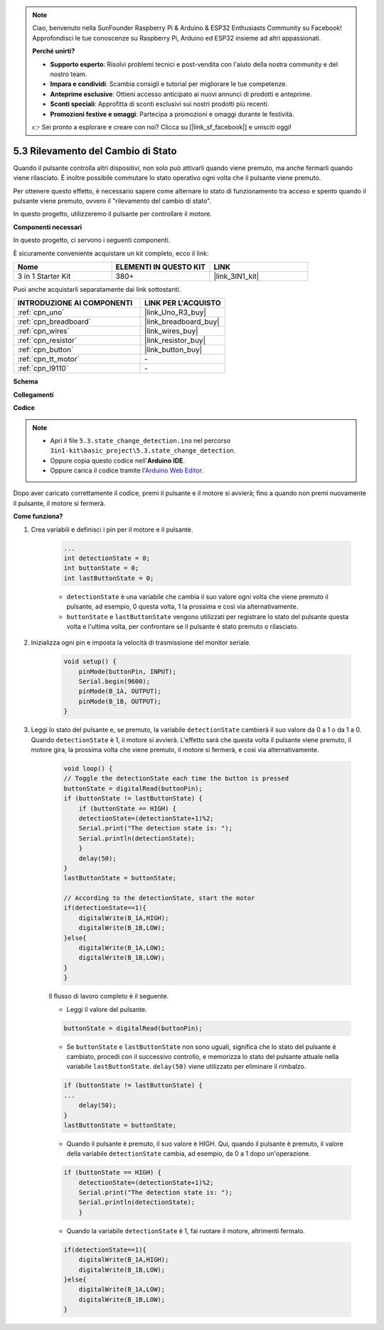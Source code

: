 .. note::

    Ciao, benvenuto nella SunFounder Raspberry Pi & Arduino & ESP32 Enthusiasts Community su Facebook! Approfondisci le tue conoscenze su Raspberry Pi, Arduino ed ESP32 insieme ad altri appassionati.

    **Perché unirti?**

    - **Supporto esperto**: Risolvi problemi tecnici e post-vendita con l'aiuto della nostra community e del nostro team.
    - **Impara e condividi**: Scambia consigli e tutorial per migliorare le tue competenze.
    - **Anteprime esclusive**: Ottieni accesso anticipato ai nuovi annunci di prodotti e anteprime.
    - **Sconti speciali**: Approfitta di sconti esclusivi sui nostri prodotti più recenti.
    - **Promozioni festive e omaggi**: Partecipa a promozioni e omaggi durante le festività.

    👉 Sei pronto a esplorare e creare con noi? Clicca su [|link_sf_facebook|] e unisciti oggi!

.. _ar_state_change:

5.3 Rilevamento del Cambio di Stato
=========================================

Quando il pulsante controlla altri dispositivi, non solo può attivarli quando viene premuto, ma anche fermarli quando viene rilasciato.
È inoltre possibile commutare lo stato operativo ogni volta che il pulsante viene premuto.

Per ottenere questo effetto, è necessario sapere come alternare lo stato di funzionamento tra acceso e spento quando il pulsante viene premuto, 
ovvero il "rilevamento del cambio di stato".

In questo progetto, utilizzeremo il pulsante per controllare il motore.

**Componenti necessari**

In questo progetto, ci servono i seguenti componenti. 

È sicuramente conveniente acquistare un kit completo, ecco il link: 

.. list-table::
    :widths: 20 20 20
    :header-rows: 1

    *   - Nome	
        - ELEMENTI IN QUESTO KIT
        - LINK
    *   - 3 in 1 Starter Kit
        - 380+
        - |link_3IN1_kit|

Puoi anche acquistarli separatamente dai link sottostanti.

.. list-table::
    :widths: 30 20
    :header-rows: 1

    *   - INTRODUZIONE AI COMPONENTI
        - LINK PER L'ACQUISTO

    *   - :ref:`cpn_uno`
        - |link_Uno_R3_buy|
    *   - :ref:`cpn_breadboard`
        - |link_breadboard_buy|
    *   - :ref:`cpn_wires`
        - |link_wires_buy|
    *   - :ref:`cpn_resistor`
        - |link_resistor_buy|
    *   - :ref:`cpn_button`
        - |link_button_buy|
    *   - :ref:`cpn_tt_motor`
        - \-
    *   - :ref:`cpn_l9110`
        - \-

**Schema**

.. image:: img/circuit_8.3_statechange.png

**Collegamenti**

.. image:: img/5.3_state_change_l9110_bb.png
    :width: 800
    :align: center

**Codice**

.. note::

    * Apri il file ``5.3.state_change_detection.ino`` nel percorso ``3in1-kit\basic_project\5.3.state_change_detection``.
    * Oppure copia questo codice nell'**Arduino IDE**.
    
    * Oppure carica il codice tramite l'`Arduino Web Editor <https://docs.arduino.cc/cloud/web-editor/tutorials/getting-started/getting-started-web-editor>`_.

.. raw:: html
    
    <iframe src=https://create.arduino.cc/editor/sunfounder01/67a62a3d-46d3-4f5f-889c-364cbdf9b66f/preview?embed style="height:510px;width:100%;margin:10px 0" frameborder=0></iframe>
    
Dopo aver caricato correttamente il codice, premi il pulsante e il motore si avvierà; fino a quando non premi nuovamente il pulsante, il motore si fermerà.


**Come funziona?**

#. Crea variabili e definisci i pin per il motore e il pulsante.

    .. code-block:: arduino

        ...
        int detectionState = 0;   
        int buttonState = 0;         
        int lastButtonState = 0;    

    * ``detectionState`` è una variabile che cambia il suo valore ogni volta che viene premuto il pulsante, ad esempio, 0 questa volta, 1 la prossima e così via alternativamente.
    * ``buttonState`` e ``lastButtonState`` vengono utilizzati per registrare lo stato del pulsante questa volta e l'ultima volta, per confrontare se il pulsante è stato premuto o rilasciato.

#. Inizializza ogni pin e imposta la velocità di trasmissione del monitor seriale.

    .. code-block:: arduino

        void setup() {
            pinMode(buttonPin, INPUT);
            Serial.begin(9600);
            pinMode(B_1A, OUTPUT);
            pinMode(B_1B, OUTPUT);
        }


#. Leggi lo stato del pulsante e, se premuto, la variabile ``detectionState`` cambierà il suo valore da 0 a 1 o da 1 a 0. Quando ``detectionState`` è 1, il motore si avvierà. L'effetto sarà che questa volta il pulsante viene premuto, il motore gira, la prossima volta che viene premuto, il motore si fermerà, e così via alternativamente.

    .. code-block:: arduino

        void loop() {
        // Toggle the detectionState each time the button is pressed
        buttonState = digitalRead(buttonPin);
        if (buttonState != lastButtonState) {
            if (buttonState == HIGH) {
            detectionState=(detectionState+1)%2;
            Serial.print("The detection state is: ");
            Serial.println(detectionState);
            } 
            delay(50);
        }
        lastButtonState = buttonState;
        
        // According to the detectionState, start the motor
        if(detectionState==1){
            digitalWrite(B_1A,HIGH);
            digitalWrite(B_1B,LOW);
        }else{
            digitalWrite(B_1A,LOW);
            digitalWrite(B_1B,LOW);
        }
        }

    Il flusso di lavoro completo è il seguente.

    * Leggi il valore del pulsante.

    .. code-block:: arduino

        buttonState = digitalRead(buttonPin);

    * Se ``buttonState`` e ``lastButtonState`` non sono uguali, significa che lo stato del pulsante è cambiato, procedi con il successivo controllo, e memorizza lo stato del pulsante attuale nella variabile ``lastButtonState``. ``delay(50)`` viene utilizzato per eliminare il rimbalzo.

    .. code-block:: arduino

        if (buttonState != lastButtonState) {
        ...
            delay(50);
        }
        lastButtonState = buttonState;

    * Quando il pulsante è premuto, il suo valore è HIGH. Qui, quando il pulsante è premuto, il valore della variabile ``detectionState`` cambia, ad esempio, da 0 a 1 dopo un'operazione.

    .. code-block:: arduino

        if (buttonState == HIGH) {
            detectionState=(detectionState+1)%2;
            Serial.print("The detection state is: ");
            Serial.println(detectionState);
            }

    * Quando la variabile ``detectionState`` è 1, fai ruotare il motore, altrimenti fermalo.

    .. code-block:: arduino

        if(detectionState==1){
            digitalWrite(B_1A,HIGH);
            digitalWrite(B_1B,LOW);
        }else{
            digitalWrite(B_1A,LOW);
            digitalWrite(B_1B,LOW);
        }

